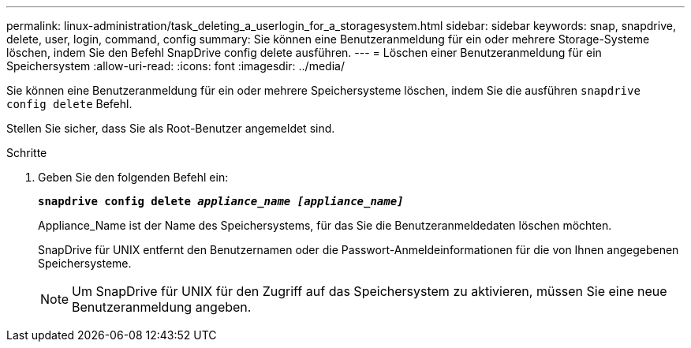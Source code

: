 ---
permalink: linux-administration/task_deleting_a_userlogin_for_a_storagesystem.html 
sidebar: sidebar 
keywords: snap, snapdrive, delete, user, login, command, config 
summary: Sie können eine Benutzeranmeldung für ein oder mehrere Storage-Systeme löschen, indem Sie den Befehl SnapDrive config delete ausführen. 
---
= Löschen einer Benutzeranmeldung für ein Speichersystem
:allow-uri-read: 
:icons: font
:imagesdir: ../media/


[role="lead"]
Sie können eine Benutzeranmeldung für ein oder mehrere Speichersysteme löschen, indem Sie die ausführen `snapdrive config delete` Befehl.

Stellen Sie sicher, dass Sie als Root-Benutzer angemeldet sind.

.Schritte
. Geben Sie den folgenden Befehl ein:
+
`*snapdrive config delete _appliance_name [appliance_name]_*`

+
Appliance_Name ist der Name des Speichersystems, für das Sie die Benutzeranmeldedaten löschen möchten.

+
SnapDrive für UNIX entfernt den Benutzernamen oder die Passwort-Anmeldeinformationen für die von Ihnen angegebenen Speichersysteme.

+

NOTE: Um SnapDrive für UNIX für den Zugriff auf das Speichersystem zu aktivieren, müssen Sie eine neue Benutzeranmeldung angeben.


